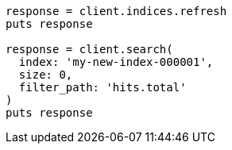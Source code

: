 [source, ruby]
----
response = client.indices.refresh
puts response

response = client.search(
  index: 'my-new-index-000001',
  size: 0,
  filter_path: 'hits.total'
)
puts response
----
